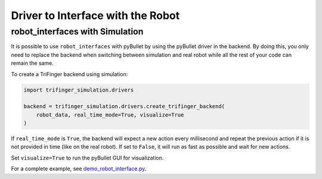***************************************
Driver to Interface with the Robot
***************************************

.. _`robot_interfaces with Simulation`:

robot_interfaces with Simulation
================================

It is possible to use ``robot_interfaces`` with pyBullet by using the pyBullet
driver in the backend.  By doing this, you only need to replace the backend when
switching between simulation and real robot while all the rest of your code can
remain the same.


To create a TriFinger backend using simulation:

.. code-block:: python

    import trifinger_simulation.drivers

    backend = trifinger_simulation.drivers.create_trifinger_backend(
        robot_data, real_time_mode=True, visualize=True
    )

If ``real_time_mode`` is ``True``, the backend will expect a new action every
millisecond and repeat the previous action if it is not provided in time (like
on the real robot).  If set to ``False``, it will run as fast as possible and
wait for new actions.

Set ``visualize=True`` to run the pyBullet GUI for visualization.


For a complete example, see `demo_robot_interface.py
<../demos/catkin/demo_robot_interface.py>`_.
